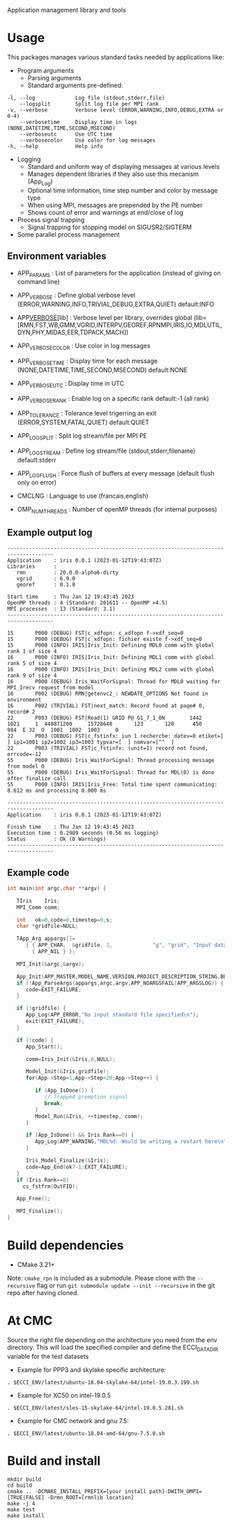 Application management library and tools

* Usage
This packages manages various standard tasks needed by applications like:

- Program arguments
    - Parsing arguments
    - Standard arguments pre-defined:
#+begin_src
        -l, --log             Log file (stdout,stderr,file)
            --logsplit        Split log file per MPI rank
        -v, --verbose         Verbose level (ERROR,WARNING,INFO,DEBUG,EXTRA or 0-4)
            --verbosetime     Display time in logs (NONE,DATETIME,TIME,SECOND,MSECOND)
            --verboseutc      Use UTC time
            --verbosecolor    Use color for log messages
        -h, --help            Help info
#+end_src

    - Logging
        - Standard and uniform way of displaying messages at various levels
        - Manages dependent libraries if they also use this mecanism (App_Log)
        - Optional time information, time step number and color by message type
        - When using MPI, messages are prepended by the PE number
        - Shows count of error and warnings at end/close of log
    - Process signal trapping
        - Signal trapping for stopping model on SIGUSR2/SIGTERM
    - Some parallel process management

** Environment variables
- APP_PARAMS        : List of parameters for the application (instead of giving on command line) 
- APP_VERBOSE       : Define global verbose level (ERROR,WARNING,INFO,TRIVIAL,DEBUG,EXTRA,QUIET) default:INFO
- APP_VERBOSE_[lib] : Verbose level per library, overrides global (lib=[RMN,FST,WB,GMM,VGRID,INTERPV,GEOREF,RPNMPI,IRIS,IO,MDLUTIL,DYN,PHY,MIDAS,EER,TDPACK,MACH])
- APP_VERBOSE_COLOR : Use color in log messages
- APP_VERBOSE_TIME  : Display time for each message (NONE,DATETIME,TIME,SECOND,MSECOND) default:NONE
- APP_VERBOSE_UTC   : Display time in UTC
- APP_VERBOSE_RANK  : Enable log on a specific rank default:-1 (all rank)
- APP_TOLERANCE     : Tolerance level trigerring an exit (ERROR,SYSTEM,FATAL,QUIET) default:QUIET
- APP_LOG_SPLIT     : Split log stream/file per MPI PE
- APP_LOG_STREAM    : Define log stream/file (stdout,stderr,filename) default:stderr
- APP_LOG_FLUSH     : Force flush of buffers at every message (default flush only on error)

- CMCLNG           : Language to use (francais,english)
- OMP_NUM_THREADS  : Number of openMP threads (for internal purposes)

** Example output log
#+begin_src
-------------------------------------------------------------------------------------
Application    : iris 0.0.1 (2023-01-12T19:43:07Z)
Libraries      :
   rmn         : 20.0.0-alpha6-dirty
   vgrid       : 6.9.0
   georef      : 0.1.0

Start time     : Thu Jan 12 19:43:45 2023
OpenMP threads : 4 (Standard: 201611 -- OpenMP >4.5)
MPI processes  : 13 (Standard: 3.1)
-------------------------------------------------------------------------------------

15       P000 (DEBUG) FST|c_xdfopn: c_xdfopn f->xdf_seq=0
15       P000 (DEBUG) FST|c_xdfopn: fichier existe f->xdf_seq=0
15       P000 (INFO) IRIS|Iris_Init: Defining MDL0 comm with global rank 1 of size 4
16       P000 (INFO) IRIS|Iris_Init: Defining MDL1 comm with global rank 5 of size 4
16       P000 (INFO) IRIS|Iris_Init: Defining MDL2 comm with global rank 9 of size 4
16       P000 (DEBUG) Iris_WaitForSignal: Thread for MDL0 waiting for MPI_Irecv request from model
16       P002 (DEBUG) RMN|getenvc2_: NEWDATE_OPTIONS Not found in environment
16       P002 (TRIVIAL) FST|next_match: Record found at page# 0, record# 2
22       P003 (DEBUG) FST|Read(1) GRID P@ G1_7_1_0N        1442    1021     1  440871200     15728640       123       120      450      984  E 32  O  1001  1002  1003     0
22       P003 (DEBUG) FST|c_fstinfx: iun 1 recherche: datev=0 etiket=[            ] ip1=1001 ip2=1002 ip3=1003 typvar=[  ] nomvar=[^^  ]
22       P003 (TRIVIAL) FST|c_fstinfx: (unit=1) record not found, errcode=-12
55       P000 (DEBUG) Iris_WaitForSignal: Thread processing message from model 0
55       P000 (DEBUG) Iris_WaitForSignal: Thread for MDL(0) is done after finalize call
55       P000 (INFO) IRIS|Iris_Free: Total time spent communicating: 8.612 ms and processing 0.000 ms

-------------------------------------------------------------------------------------
Application    : iris 0.0.1 (2023-01-12T19:43:07Z)

Finish time    : Thu Jan 12 19:43:45 2023
Execution time : 0.2989 seconds (0.56 ms logging)
Status         : Ok (0 Warnings)
-------------------------------------------------------------------------------------
#+end_src

** Example code
#+begin_src C
int main(int argc,char **argv) {

   TIris    Iris;
   MPI_Comm comm;

   int   ok=0,code=0,timestep=0,s;
   char *gridfile=NULL;

   TApp_Arg appargs[]=
      { { APP_CHAR,  &gridfile, 1,             "g", "grid", "Input data fields" },
        { APP_NIL } };

   MPI_Init(&argc,&argv);

   App_Init(APP_MASTER,MODEL_NAME,VERSION,PROJECT_DESCRIPTION_STRING,BUILD_TIMESTAMP);
   if (!App_ParseArgs(appargs,argc,argv,APP_NOARGSFAIL|APP_ARGSLOG)) {
      code=EXIT_FAILURE;      
   }

   if (!gridfile) {
      App_Log(APP_ERROR,"No input standard file specified\n");
      exit(EXIT_FAILURE);
   }

   if (!code) {
      App_Start();
 
      comm=Iris_Init(&Iris,0,NULL);
      
      Model_Init(&Iris,gridfile);
      for(App->Step=1;App->Step<20;App->Step++) {

         if (App_IsDone()) {
            // Trapped premption signal
            break; 
         }
         Model_Run(&Iris, ++timestep, comm);
      }

      if (App_IsDone() && Iris.Rank==0) {
         App_Log(APP_WARNING,"MDL%d: Would be writing a restart here\n",Iris.ModelNo);
      }

      Iris_Model_Finalize(&Iris);
      code=App_End(ok?-1:EXIT_FAILURE);
   }
   if (Iris.Rank==0)
     cs_fstfrm(OutFID);

   App_Free();

   MPI_Finalize();
}
#+end_src


* Build dependencies

- CMake 3.21+

Note: =cmake_rpn= is included as a submodule.  Please clone with the
=--recursive= flag or run =git submodule update --init --recursive= in the
git repo after having cloned.

* At CMC

Source the right file depending on the architecture you need from the env directory.
This will load the specified compiler and define the ECCI_DATA_DIR variable for the test datasets

- Example for PPP3 and skylake specific architecture:

#+begin_src
. $ECCI_ENV/latest/ubuntu-18.04-skylake-64/intel-19.0.3.199.sh
#+end_src

- Example for XC50 on intel-19.0.5

#+begin_src
. $ECCI_ENV/latest/sles-15-skylake-64/intel-19.0.5.281.sh
#+end_src

- Example for CMC network and gnu 7.5:

#+begin_src
. $ECCI_ENV/latest/ubuntu-18.04-amd-64/gnu-7.5.0.sh
#+end_src

* Build and install

#+begin_src
mkdir build
cd build
cmake .. -DCMAKE_INSTALL_PREFIX=[your install path]-DWITH_OMPI=[TRUE|FALSE] -Drmn_ROOT=[rmnlib location]
make -j 4
make test
make install
#+end_src
